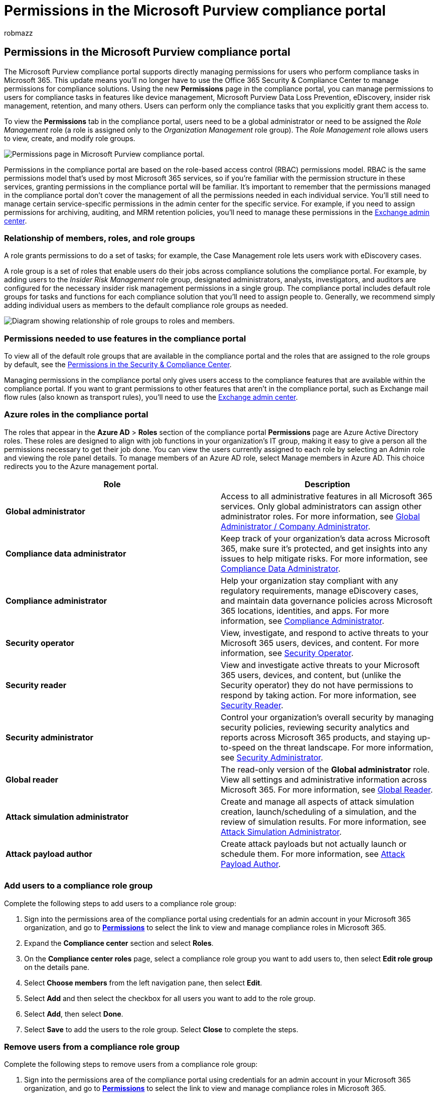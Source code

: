 = Permissions in the Microsoft Purview compliance portal
:audience: ITPro
:author: robmazz
:description: Learn about managing permissions in the Microsoft Purview compliance portal.
:experimental:
:f1.keywords: ["NOCSH"]
:manager: laurawi
:ms.author: robmazz
:ms.collection: ["tier1", "M365-security-compliance"]
:ms.custom: ["admindeeplinkCOMPLIANCE", "admindeeplinkEXCHANGE"]
:ms.localizationpriority: medium
:ms.service: O365-seccomp
:ms.topic: article

== Permissions in the Microsoft Purview compliance portal

The Microsoft Purview compliance portal supports directly  managing permissions for users who perform compliance tasks in Microsoft 365.
This update means you'll no longer have to use the Office 365 Security & Compliance Center to manage permissions for compliance solutions.
Using the new *Permissions* page in the compliance portal, you can manage permissions to users for compliance tasks in features like device management, Microsoft Purview Data Loss Prevention, eDiscovery, insider risk management, retention, and many others.
Users can perform only the compliance tasks that you explicitly grant them access to.

To view the *Permissions* tab in the compliance portal, users need to be a global administrator or need to be assigned the _Role Management_ role (a role is assigned only to the _Organization Management_ role group).
The _Role Management_ role allows users to view, create, and modify role groups.

image::../media/m365-compliance-center-permissions.png[Permissions page in Microsoft Purview compliance portal.]

Permissions in the compliance portal are based on the role-based access control (RBAC) permissions model.
RBAC is the same permissions model that's used by most Microsoft 365 services, so if you're familiar with the permission structure in these services, granting permissions in the compliance portal will be familiar.
It's important to remember that the permissions managed in the compliance portal don't cover the management of all the permissions needed in each individual service.
You'll still need to manage certain service-specific permissions in the admin center for the specific service.
For example, if you need to assign permissions for archiving, auditing, and MRM retention policies, you'll need to manage these permissions in the https://go.microsoft.com/fwlink/p/?linkid=2059104[Exchange admin center].

=== Relationship of members, roles, and role groups

A role grants permissions to do a set of tasks;
for example, the Case Management role lets users work with eDiscovery cases.

A role group is a set of roles that enable users do their jobs across compliance solutions the compliance portal.
For example, by adding users to the _Insider Risk Management_ role group, designated administrators, analysts, investigators, and auditors are configured for the necessary insider risk management permissions in a single group.
The compliance portal includes default role groups for tasks and functions for each compliance solution that you'll need to assign people to.
Generally, we recommend simply adding individual users as members to the default compliance role groups as needed.

image::../media/2a16d200-968c-4755-98ec-f1862d58cb8b.png[Diagram showing relationship of role groups to roles and members.]

=== Permissions needed to use features in the compliance portal

To view all of the default role groups that are available in the compliance portal and the roles that are assigned to the role groups by default, see the link:/microsoft-365/security/office-365-security/permissions-in-the-security-and-compliance-center[Permissions in the Security & Compliance Center].

Managing permissions in the compliance portal only gives users access to the compliance features that are available within the compliance portal.
If you want to grant permissions to other features that aren't in the compliance portal, such as Exchange mail flow rules (also known as transport rules), you'll need to use the https://go.microsoft.com/fwlink/p/?linkid=2059104[Exchange admin center].

=== Azure roles in the compliance portal

The roles that appear in the *Azure AD* > *Roles* section of the compliance portal *Permissions* page are Azure Active Directory roles.
These roles are designed to align with job functions in your organization's IT group, making it easy to give a person all the permissions necessary to get their job done.
You can view the users currently assigned to each role by selecting an Admin role and viewing the role panel details.
To manage members of an Azure AD role, select Manage members in Azure AD.
This choice redirects you to the Azure management portal.

|===
| Role | Description

| *Global administrator*
| Access to all administrative features in all Microsoft 365 services.
Only global administrators can assign other administrator roles.
For more information, see link:/azure/active-directory/roles/permissions-reference#global-administrator--company-administrator[Global Administrator / Company Administrator].

| *Compliance data administrator*
| Keep track of your organization's data across Microsoft 365, make sure it's protected, and get insights into any issues to help mitigate risks.
For more information, see link:/azure/active-directory/roles/permissions-reference#compliance-data-administrator[Compliance Data Administrator].

| *Compliance administrator*
| Help your organization stay compliant with any regulatory requirements, manage eDiscovery cases, and maintain data governance policies across Microsoft 365 locations, identities, and apps.
For more information, see link:/azure/active-directory/roles/permissions-reference#compliance-administrator[Compliance Administrator].

| *Security operator*
| View, investigate, and respond to active threats to your Microsoft 365 users, devices, and content.
For more information, see link:/azure/active-directory/roles/permissions-reference#security-operator[Security Operator].

| *Security reader*
| View and investigate active threats to your Microsoft 365 users, devices, and content, but (unlike the Security operator) they do not have permissions to respond by taking action.
For more information, see link:/azure/active-directory/roles/permissions-reference#security-reader[Security Reader].

| *Security administrator*
| Control your organization's overall security by managing security policies, reviewing security analytics and reports across Microsoft 365 products, and staying up-to-speed on the threat landscape.
For more information, see link:/azure/active-directory/roles/permissions-reference#security-administrator[Security Administrator].

| *Global reader*
| The read-only version of the *Global administrator* role.
View all settings and administrative information across Microsoft 365.
For more information, see link:/azure/active-directory/roles/permissions-reference#global-reader[Global Reader].

| *Attack simulation administrator*
| Create and manage all aspects of attack simulation creation, launch/scheduling of a simulation, and the review of simulation results.
For more information, see link:/azure/active-directory/roles/permissions-reference#attack-simulation-administrator[Attack Simulation Administrator].

| *Attack payload author*
| Create attack payloads but not actually launch or schedule them.
For more information, see link:/azure/active-directory/roles/permissions-reference#attack-payload-author[Attack Payload Author].

|
|
|===

=== Add users to a compliance role group

Complete the following steps to add users to a compliance role group:

. Sign into the permissions area of the compliance portal using credentials for an admin account in your Microsoft 365 organization, and go to https://go.microsoft.com/fwlink/p/?linkid=2173597[*Permissions*] to select the link to view and manage compliance roles in Microsoft 365.
. Expand the *Compliance center* section and select *Roles*.
. On the *Compliance center roles* page, select a compliance role group you want to add users to, then select *Edit role group* on the details pane.
. Select *Choose members* from the left navigation pane, then select *Edit*.
. Select *Add* and then select the checkbox for all users you want to add to the role group.
. Select *Add*, then select *Done*.
. Select *Save* to add the users to the role group.
Select *Close* to complete the steps.

=== Remove users from a compliance role group

Complete the following steps to remove users from a compliance role group:

. Sign into the permissions area of the compliance portal using credentials for an admin account in your Microsoft 365 organization, and go to https://go.microsoft.com/fwlink/p/?linkid=2173597[*Permissions*] to select the link to view and manage compliance roles in Microsoft 365.
. Expand the Compliance center section and select *Roles*.
. On the *Compliance center roles* page, select a compliance role group you want to remove users from, then select *Edit role group* on the details pane.
. Select *Choose members* from the left navigation pane, then select *Edit*.
. Select *Remove* and then select the checkbox for all users you want to remove from the role group.
. Select *Remove*, then select *Done*.
. Select *Save* to remove the users from the role group.
Select *Close* to complete the steps.

=== Create a custom role group

Complete the following steps to create a custom role group:

. Sign into the permissions area of the compliance portal using credentials for an admin account in your Microsoft 365 organization, and go to https://go.microsoft.com/fwlink/p/?linkid=2173597[*Permissions*].
. On the *Permissions & roles* page, select menu:Compliance center[Roles].
. On the *Compliance center roles* page, select *Create*.
. On the *Name your role group* page, enter a name for the custom role group in the *Name* field.
The name of the role group cannot be changed after creation of the role group.
If needed, enter a description for the custom role group in the *Description* field.
Select *Next* to continue.
. On the *Choose roles* page, select *Choose roles*.
. Select *Add*, then choose the roles to add to the custom role group.
Select *Add* to add the role group, then select *Done*.
. Select *Next* to continue.
. On the *Choose members* page, select *Choose members*.
. Select *Add*, then choose the members to add to the custom role group.
Select *Add* to add the members, then select *Done*.
. Select *Next* to continue.
. On the *Review your settings* page, review the details for the custom role group.
If you need to edit the information, select *Edit* in the appropriate section.
When all the settings are correct, select *Create role group* to create the custom role group or select *Cancel* to discard the changes and not create the custom role group.

=== Update a custom role group

Complete the following steps to update a custom role group:

. Sign into the permissions area of the compliance portal using credentials for an admin account in your Microsoft 365 organization, and go to https://go.microsoft.com/fwlink/p/?linkid=2173597[*Permissions*].
. On the *Permissions & roles* page, select menu:Compliance center[Roles].
. On the *Compliance center roles* page and select the role group to update.
. On the details pane for the selected role group, select *Edit role group*.
. On the *Editing role group name* page, update the description for the custom role group in the *Description* field.
The name of the custom role group cannot be changed.
. On the *Choose roles* page, select *Edit* to update the roles assigned to the role groups.
. Select *Add*, then choose the roles to add to the custom role group.
Select *Add* to add the role group, then select *Done*.
. On the *Choose members* page, select *Edit*.
. Select *Add*, then choose the members to add to the custom role group.
Select *Add* to add the members, then select *Done*.
. Select *Save* to save updated _Description_, _Role groups_, and _Members_ values.
. On the details pane for the selected role group, select *Close*.

=== Delete a custom role group

Complete the following steps to update a custom role group:

. Sign into the permissions area of the compliance portal using credentials for an admin account in your Microsoft 365 organization, and go to https://go.microsoft.com/fwlink/p/?linkid=2173597[*Permissions*].
. On the *Permissions & roles* page, select menu:Compliance center[Roles].
. On the *Compliance center roles* page and select the role group to update.
. On the details pane for the selected role group, select *Delete role group*.
. On the *Warning* dialog, select *Yes* to delete the role group or select *No* to cancel the deletion process.
